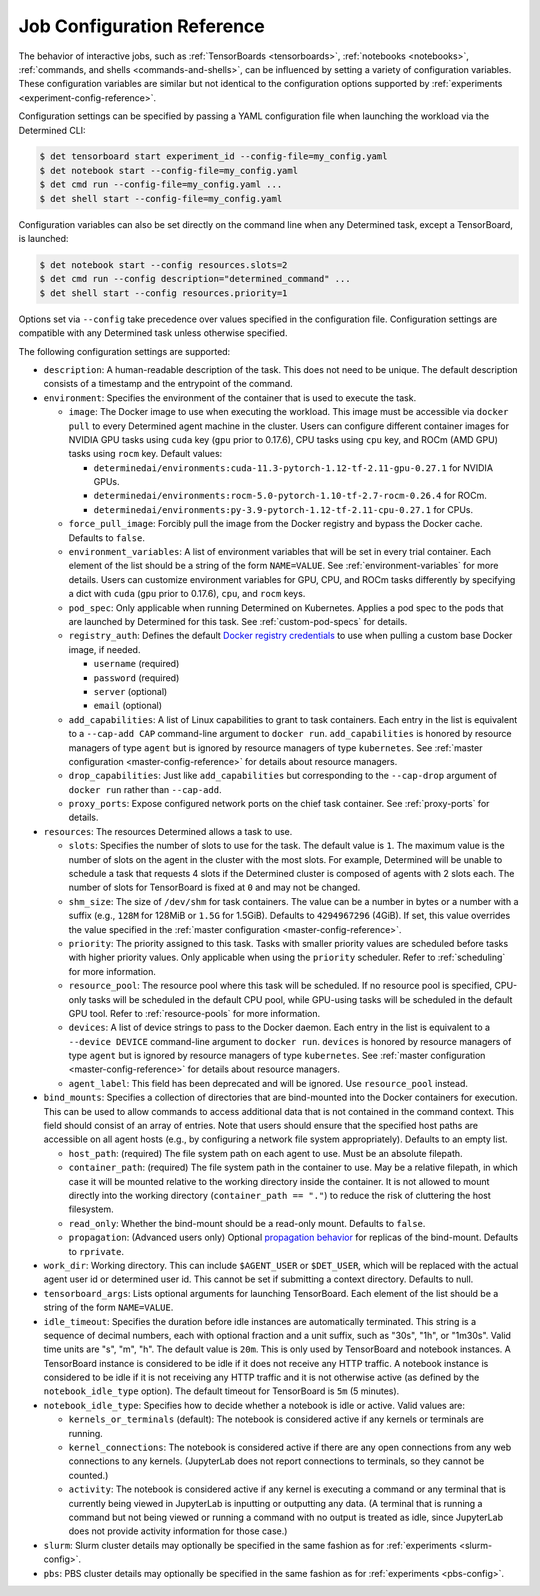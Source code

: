 .. _command-notebook-configuration:

.. _job-configuration-reference:

#############################
 Job Configuration Reference
#############################

The behavior of interactive jobs, such as :ref:`TensorBoards <tensorboards>`, :ref:`notebooks
<notebooks>`, :ref:`commands, and shells <commands-and-shells>`, can be influenced by setting a
variety of configuration variables. These configuration variables are similar but not identical to
the configuration options supported by :ref:`experiments <experiment-config-reference>`.

Configuration settings can be specified by passing a YAML configuration file when launching the
workload via the Determined CLI:

.. code::

   $ det tensorboard start experiment_id --config-file=my_config.yaml
   $ det notebook start --config-file=my_config.yaml
   $ det cmd run --config-file=my_config.yaml ...
   $ det shell start --config-file=my_config.yaml

Configuration variables can also be set directly on the command line when any Determined task,
except a TensorBoard, is launched:

.. code::

   $ det notebook start --config resources.slots=2
   $ det cmd run --config description="determined_command" ...
   $ det shell start --config resources.priority=1

Options set via ``--config`` take precedence over values specified in the configuration file.
Configuration settings are compatible with any Determined task unless otherwise specified.

The following configuration settings are supported:

-  ``description``: A human-readable description of the task. This does not need to be unique. The
   default description consists of a timestamp and the entrypoint of the command.

-  ``environment``: Specifies the environment of the container that is used to execute the task.

   -  ``image``: The Docker image to use when executing the workload. This image must be accessible
      via ``docker pull`` to every Determined agent machine in the cluster. Users can configure
      different container images for NVIDIA GPU tasks using ``cuda`` key (``gpu`` prior to 0.17.6),
      CPU tasks using ``cpu`` key, and ROCm (AMD GPU) tasks using ``rocm`` key. Default values:

      -  ``determinedai/environments:cuda-11.3-pytorch-1.12-tf-2.11-gpu-0.27.1`` for NVIDIA GPUs.
      -  ``determinedai/environments:rocm-5.0-pytorch-1.10-tf-2.7-rocm-0.26.4`` for ROCm.
      -  ``determinedai/environments:py-3.9-pytorch-1.12-tf-2.11-cpu-0.27.1`` for CPUs.

   -  ``force_pull_image``: Forcibly pull the image from the Docker registry and bypass the Docker
      cache. Defaults to ``false``.

   -  ``environment_variables``: A list of environment variables that will be set in every trial
      container. Each element of the list should be a string of the form ``NAME=VALUE``. See
      :ref:`environment-variables` for more details. Users can customize environment variables for
      GPU, CPU, and ROCm tasks differently by specifying a dict with ``cuda`` (``gpu`` prior to
      0.17.6), ``cpu``, and ``rocm`` keys.

   -  ``pod_spec``: Only applicable when running Determined on Kubernetes. Applies a pod spec to the
      pods that are launched by Determined for this task. See :ref:`custom-pod-specs` for details.

   -  ``registry_auth``: Defines the default `Docker registry credentials
      <https://docs.docker.com/engine/api/v1.30/#tag/System/operation/SystemAuth>`__ to use when
      pulling a custom base Docker image, if needed.

      -  ``username`` (required)
      -  ``password`` (required)
      -  ``server`` (optional)
      -  ``email`` (optional)

   -  ``add_capabilities``: A list of Linux capabilities to grant to task containers. Each entry in
      the list is equivalent to a ``--cap-add CAP`` command-line argument to ``docker run``.
      ``add_capabilities`` is honored by resource managers of type ``agent`` but is ignored by
      resource managers of type ``kubernetes``. See :ref:`master configuration
      <master-config-reference>` for details about resource managers.

   -  ``drop_capabilities``: Just like ``add_capabilities`` but corresponding to the ``--cap-drop``
      argument of ``docker run`` rather than ``--cap-add``.

   -  ``proxy_ports``: Expose configured network ports on the chief task container. See
      :ref:`proxy-ports` for details.

-  ``resources``: The resources Determined allows a task to use.

   -  ``slots``: Specifies the number of slots to use for the task. The default value is ``1``. The
      maximum value is the number of slots on the agent in the cluster with the most slots. For
      example, Determined will be unable to schedule a task that requests 4 slots if the Determined
      cluster is composed of agents with 2 slots each. The number of slots for TensorBoard is fixed
      at ``0`` and may not be changed.

   -  ``shm_size``: The size of ``/dev/shm`` for task containers. The value can be a number in bytes
      or a number with a suffix (e.g., ``128M`` for 128MiB or ``1.5G`` for 1.5GiB). Defaults to
      ``4294967296`` (4GiB). If set, this value overrides the value specified in the :ref:`master
      configuration <master-config-reference>`.

   -  ``priority``: The priority assigned to this task. Tasks with smaller priority values are
      scheduled before tasks with higher priority values. Only applicable when using the
      ``priority`` scheduler. Refer to :ref:`scheduling` for more information.

   -  ``resource_pool``: The resource pool where this task will be scheduled. If no resource pool is
      specified, CPU-only tasks will be scheduled in the default CPU pool, while GPU-using tasks
      will be scheduled in the default GPU tool. Refer to :ref:`resource-pools` for more
      information.

   -  ``devices``: A list of device strings to pass to the Docker daemon. Each entry in the list is
      equivalent to a ``--device DEVICE`` command-line argument to ``docker run``. ``devices`` is
      honored by resource managers of type ``agent`` but is ignored by resource managers of type
      ``kubernetes``. See :ref:`master configuration <master-config-reference>` for details about
      resource managers.

   -  ``agent_label``: This field has been deprecated and will be ignored. Use ``resource_pool``
      instead.

-  ``bind_mounts``: Specifies a collection of directories that are bind-mounted into the Docker
   containers for execution. This can be used to allow commands to access additional data that is
   not contained in the command context. This field should consist of an array of entries. Note that
   users should ensure that the specified host paths are accessible on all agent hosts (e.g., by
   configuring a network file system appropriately). Defaults to an empty list.

   -  ``host_path``: (required) The file system path on each agent to use. Must be an absolute
      filepath.

   -  ``container_path``: (required) The file system path in the container to use. May be a relative
      filepath, in which case it will be mounted relative to the working directory inside the
      container. It is not allowed to mount directly into the working directory (``container_path ==
      "."``) to reduce the risk of cluttering the host filesystem.

   -  ``read_only``: Whether the bind-mount should be a read-only mount. Defaults to ``false``.

   -  ``propagation``: (Advanced users only) Optional `propagation behavior
      <https://docs.docker.com/storage/bind-mounts/#configure-bind-propagation>`__ for replicas of
      the bind-mount. Defaults to ``rprivate``.

-  ``work_dir``: Working directory. This can include ``$AGENT_USER`` or ``$DET_USER``, which will be
   replaced with the actual agent user id or determined user id. This cannot be set if submitting a
   context directory. Defaults to null.

-  ``tensorboard_args``: Lists optional arguments for launching TensorBoard. Each element of the
   list should be a string of the form ``NAME=VALUE``.

-  ``idle_timeout``: Specifies the duration before idle instances are automatically terminated. This
   string is a sequence of decimal numbers, each with optional fraction and a unit suffix, such as
   "30s", "1h", or "1m30s". Valid time units are "s", "m", "h". The default value is ``20m``. This
   is only used by TensorBoard and notebook instances. A TensorBoard instance is considered to be
   idle if it does not receive any HTTP traffic. A notebook instance is considered to be idle if it
   is not receiving any HTTP traffic and it is not otherwise active (as defined by the
   ``notebook_idle_type`` option). The default timeout for TensorBoard is ``5m`` (5 minutes).

-  ``notebook_idle_type``: Specifies how to decide whether a notebook is idle or active. Valid
   values are:

   -  ``kernels_or_terminals`` (default): The notebook is considered active if any kernels or
      terminals are running.

   -  ``kernel_connections``: The notebook is considered active if there are any open connections
      from any web connections to any kernels. (JupyterLab does not report connections to terminals,
      so they cannot be counted.)

   -  ``activity``: The notebook is considered active if any kernel is executing a command or any
      terminal that is currently being viewed in JupyterLab is inputting or outputting any data. (A
      terminal that is running a command but not being viewed or running a command with no output is
      treated as idle, since JupyterLab does not provide activity information for those case.)

-  ``slurm``: Slurm cluster details may optionally be specified in the same fashion as for
   :ref:`experiments <slurm-config>`.

-  ``pbs``: PBS cluster details may optionally be specified in the same fashion as for
   :ref:`experiments <pbs-config>`.
